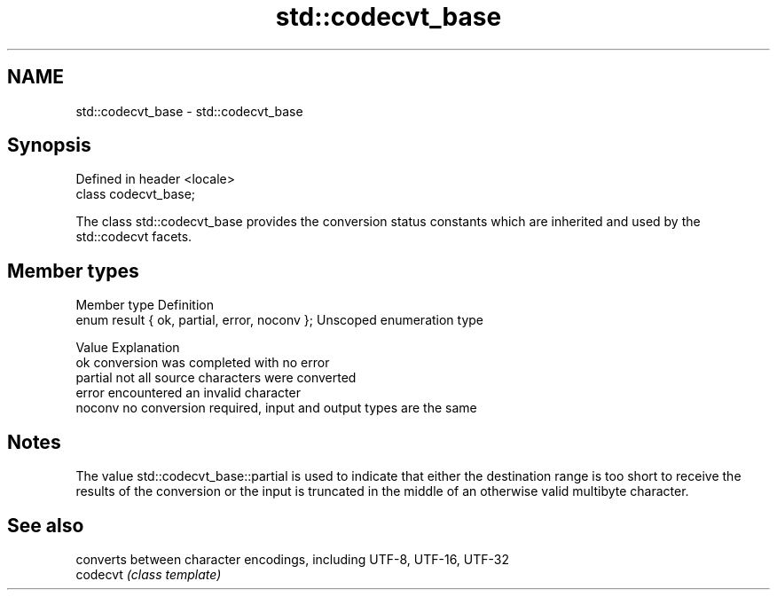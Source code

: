 .TH std::codecvt_base 3 "2020.03.24" "http://cppreference.com" "C++ Standard Libary"
.SH NAME
std::codecvt_base \- std::codecvt_base

.SH Synopsis

  Defined in header <locale>
  class codecvt_base;

  The class std::codecvt_base provides the conversion status constants which are inherited and used by the std::codecvt facets.

.SH Member types


  Member type                                 Definition
  enum result { ok, partial, error, noconv }; Unscoped enumeration type


  Value   Explanation
  ok      conversion was completed with no error
  partial not all source characters were converted
  error   encountered an invalid character
  noconv  no conversion required, input and output types are the same


.SH Notes

  The value std::codecvt_base::partial is used to indicate that either the destination range is too short to receive the results of the conversion or the input is truncated in the middle of an otherwise valid multibyte character.

.SH See also


          converts between character encodings, including UTF-8, UTF-16, UTF-32
  codecvt \fI(class template)\fP




